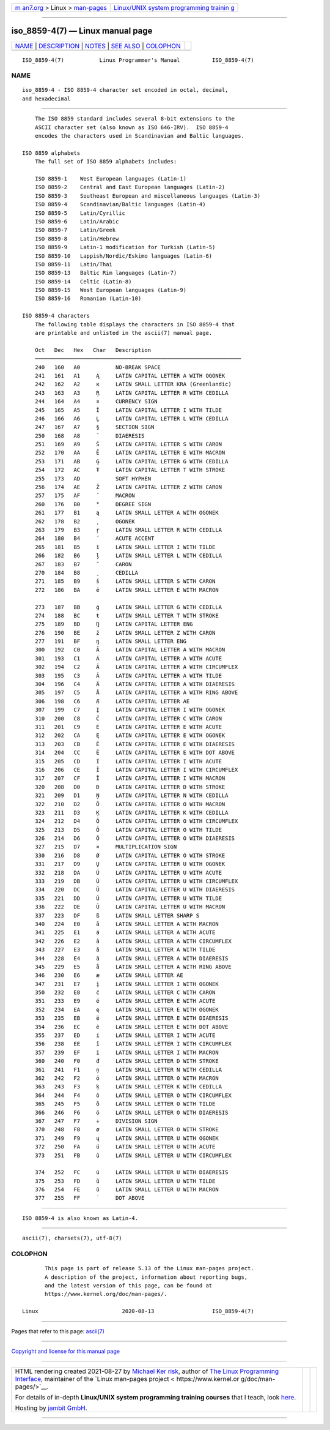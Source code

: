 .. container:: page-top

.. container:: nav-bar

   +----------------------------------+----------------------------------+
   | `m                               | `Linux/UNIX system programming   |
   | an7.org <../../../index.html>`__ | trainin                          |
   | > Linux >                        | g <http://man7.org/training/>`__ |
   | `man-pages <../index.html>`__    |                                  |
   +----------------------------------+----------------------------------+

--------------

iso_8859-4(7) — Linux manual page
=================================

+-----------------------------------+-----------------------------------+
| `NAME <#NAME>`__ \|               |                                   |
| `DESCRIPTION <#DESCRIPTION>`__ \| |                                   |
| `NOTES <#NOTES>`__ \|             |                                   |
| `SEE ALSO <#SEE_ALSO>`__ \|       |                                   |
| `COLOPHON <#COLOPHON>`__          |                                   |
+-----------------------------------+-----------------------------------+
| .. container:: man-search-box     |                                   |
+-----------------------------------+-----------------------------------+

::

   ISO_8859-4(7)           Linux Programmer's Manual          ISO_8859-4(7)

NAME
-------------------------------------------------

::

          iso_8859-4 - ISO 8859-4 character set encoded in octal, decimal,
          and hexadecimal


---------------------------------------------------------------

::

          The ISO 8859 standard includes several 8-bit extensions to the
          ASCII character set (also known as ISO 646-IRV).  ISO 8859-4
          encodes the characters used in Scandinavian and Baltic languages.

      ISO 8859 alphabets
          The full set of ISO 8859 alphabets includes:

          ISO 8859-1    West European languages (Latin-1)
          ISO 8859-2    Central and East European languages (Latin-2)
          ISO 8859-3    Southeast European and miscellaneous languages (Latin-3)
          ISO 8859-4    Scandinavian/Baltic languages (Latin-4)
          ISO 8859-5    Latin/Cyrillic
          ISO 8859-6    Latin/Arabic
          ISO 8859-7    Latin/Greek
          ISO 8859-8    Latin/Hebrew
          ISO 8859-9    Latin-1 modification for Turkish (Latin-5)
          ISO 8859-10   Lappish/Nordic/Eskimo languages (Latin-6)
          ISO 8859-11   Latin/Thai
          ISO 8859-13   Baltic Rim languages (Latin-7)
          ISO 8859-14   Celtic (Latin-8)
          ISO 8859-15   West European languages (Latin-9)
          ISO 8859-16   Romanian (Latin-10)

      ISO 8859-4 characters
          The following table displays the characters in ISO 8859-4 that
          are printable and unlisted in the ascii(7) manual page.

          Oct   Dec   Hex   Char   Description
          ────────────────────────────────────────────────────────────────
          240   160   A0           NO-BREAK SPACE
          241   161   A1     Ą     LATIN CAPITAL LETTER A WITH OGONEK
          242   162   A2     ĸ     LATIN SMALL LETTER KRA (Greenlandic)
          243   163   A3     Ŗ     LATIN CAPITAL LETTER R WITH CEDILLA
          244   164   A4     ¤     CURRENCY SIGN
          245   165   A5     Ĩ     LATIN CAPITAL LETTER I WITH TILDE
          246   166   A6     Ļ     LATIN CAPITAL LETTER L WITH CEDILLA
          247   167   A7     §     SECTION SIGN
          250   168   A8     ¨     DIAERESIS
          251   169   A9     Š     LATIN CAPITAL LETTER S WITH CARON
          252   170   AA     Ē     LATIN CAPITAL LETTER E WITH MACRON
          253   171   AB     Ģ     LATIN CAPITAL LETTER G WITH CEDILLA
          254   172   AC     Ŧ     LATIN CAPITAL LETTER T WITH STROKE
          255   173   AD           SOFT HYPHEN
          256   174   AE     Ž     LATIN CAPITAL LETTER Z WITH CARON
          257   175   AF     ¯     MACRON
          260   176   B0     °     DEGREE SIGN
          261   177   B1     ą     LATIN SMALL LETTER A WITH OGONEK
          262   178   B2     ˛     OGONEK
          263   179   B3     ŗ     LATIN SMALL LETTER R WITH CEDILLA
          264   180   B4     ´     ACUTE ACCENT
          265   181   B5     ĩ     LATIN SMALL LETTER I WITH TILDE
          266   182   B6     ļ     LATIN SMALL LETTER L WITH CEDILLA
          267   183   B7     ˇ     CARON
          270   184   B8     ¸     CEDILLA
          271   185   B9     š     LATIN SMALL LETTER S WITH CARON
          272   186   BA     ē     LATIN SMALL LETTER E WITH MACRON

          273   187   BB     ģ     LATIN SMALL LETTER G WITH CEDILLA
          274   188   BC     ŧ     LATIN SMALL LETTER T WITH STROKE
          275   189   BD     Ŋ     LATIN CAPITAL LETTER ENG
          276   190   BE     ž     LATIN SMALL LETTER Z WITH CARON
          277   191   BF     ŋ     LATIN SMALL LETTER ENG
          300   192   C0     Ā     LATIN CAPITAL LETTER A WITH MACRON
          301   193   C1     Á     LATIN CAPITAL LETTER A WITH ACUTE
          302   194   C2     Â     LATIN CAPITAL LETTER A WITH CIRCUMFLEX
          303   195   C3     Ã     LATIN CAPITAL LETTER A WITH TILDE
          304   196   C4     Ä     LATIN CAPITAL LETTER A WITH DIAERESIS
          305   197   C5     Å     LATIN CAPITAL LETTER A WITH RING ABOVE
          306   198   C6     Æ     LATIN CAPITAL LETTER AE
          307   199   C7     Į     LATIN CAPITAL LETTER I WITH OGONEK
          310   200   C8     Č     LATIN CAPITAL LETTER C WITH CARON
          311   201   C9     É     LATIN CAPITAL LETTER E WITH ACUTE
          312   202   CA     Ę     LATIN CAPITAL LETTER E WITH OGONEK
          313   203   CB     Ë     LATIN CAPITAL LETTER E WITH DIAERESIS
          314   204   CC     Ė     LATIN CAPITAL LETTER E WITH DOT ABOVE
          315   205   CD     Í     LATIN CAPITAL LETTER I WITH ACUTE
          316   206   CE     Î     LATIN CAPITAL LETTER I WITH CIRCUMFLEX
          317   207   CF     Ī     LATIN CAPITAL LETTER I WITH MACRON
          320   208   D0     Đ     LATIN CAPITAL LETTER D WITH STROKE
          321   209   D1     Ņ     LATIN CAPITAL LETTER N WITH CEDILLA
          322   210   D2     Ō     LATIN CAPITAL LETTER O WITH MACRON
          323   211   D3     Ķ     LATIN CAPITAL LETTER K WITH CEDILLA
          324   212   D4     Ô     LATIN CAPITAL LETTER O WITH CIRCUMFLEX
          325   213   D5     Õ     LATIN CAPITAL LETTER O WITH TILDE
          326   214   D6     Ö     LATIN CAPITAL LETTER O WITH DIAERESIS
          327   215   D7     ×     MULTIPLICATION SIGN
          330   216   D8     Ø     LATIN CAPITAL LETTER O WITH STROKE
          331   217   D9     Ų     LATIN CAPITAL LETTER U WITH OGONEK
          332   218   DA     Ú     LATIN CAPITAL LETTER U WITH ACUTE
          333   219   DB     Û     LATIN CAPITAL LETTER U WITH CIRCUMFLEX
          334   220   DC     Ü     LATIN CAPITAL LETTER U WITH DIAERESIS
          335   221   DD     Ũ     LATIN CAPITAL LETTER U WITH TILDE
          336   222   DE     Ū     LATIN CAPITAL LETTER U WITH MACRON
          337   223   DF     ß     LATIN SMALL LETTER SHARP S
          340   224   E0     ā     LATIN SMALL LETTER A WITH MACRON
          341   225   E1     á     LATIN SMALL LETTER A WITH ACUTE
          342   226   E2     â     LATIN SMALL LETTER A WITH CIRCUMFLEX
          343   227   E3     ã     LATIN SMALL LETTER A WITH TILDE
          344   228   E4     ä     LATIN SMALL LETTER A WITH DIAERESIS
          345   229   E5     å     LATIN SMALL LETTER A WITH RING ABOVE
          346   230   E6     æ     LATIN SMALL LETTER AE
          347   231   E7     į     LATIN SMALL LETTER I WITH OGONEK
          350   232   E8     č     LATIN SMALL LETTER C WITH CARON
          351   233   E9     é     LATIN SMALL LETTER E WITH ACUTE
          352   234   EA     ę     LATIN SMALL LETTER E WITH OGONEK
          353   235   EB     ë     LATIN SMALL LETTER E WITH DIAERESIS
          354   236   EC     ė     LATIN SMALL LETTER E WITH DOT ABOVE
          355   237   ED     í     LATIN SMALL LETTER I WITH ACUTE
          356   238   EE     î     LATIN SMALL LETTER I WITH CIRCUMFLEX
          357   239   EF     ī     LATIN SMALL LETTER I WITH MACRON
          360   240   F0     đ     LATIN SMALL LETTER D WITH STROKE
          361   241   F1     ņ     LATIN SMALL LETTER N WITH CEDILLA
          362   242   F2     ō     LATIN SMALL LETTER O WITH MACRON
          363   243   F3     ķ     LATIN SMALL LETTER K WITH CEDILLA
          364   244   F4     ô     LATIN SMALL LETTER O WITH CIRCUMFLEX
          365   245   F5     õ     LATIN SMALL LETTER O WITH TILDE
          366   246   F6     ö     LATIN SMALL LETTER O WITH DIAERESIS
          367   247   F7     ÷     DIVISION SIGN
          370   248   F8     ø     LATIN SMALL LETTER O WITH STROKE
          371   249   F9     ų     LATIN SMALL LETTER U WITH OGONEK
          372   250   FA     ú     LATIN SMALL LETTER U WITH ACUTE
          373   251   FB     û     LATIN SMALL LETTER U WITH CIRCUMFLEX

          374   252   FC     ü     LATIN SMALL LETTER U WITH DIAERESIS
          375   253   FD     ũ     LATIN SMALL LETTER U WITH TILDE
          376   254   FE     ū     LATIN SMALL LETTER U WITH MACRON
          377   255   FF     ˙     DOT ABOVE


---------------------------------------------------

::

          ISO 8859-4 is also known as Latin-4.


---------------------------------------------------------

::

          ascii(7), charsets(7), utf-8(7)

COLOPHON
---------------------------------------------------------

::

          This page is part of release 5.13 of the Linux man-pages project.
          A description of the project, information about reporting bugs,
          and the latest version of this page, can be found at
          https://www.kernel.org/doc/man-pages/.

   Linux                          2020-08-13                  ISO_8859-4(7)

--------------

Pages that refer to this page: `ascii(7) <../man7/ascii.7.html>`__

--------------

`Copyright and license for this manual
page <../man7/iso_8859-4.7.license.html>`__

--------------

.. container:: footer

   +-----------------------+-----------------------+-----------------------+
   | HTML rendering        |                       | |Cover of TLPI|       |
   | created 2021-08-27 by |                       |                       |
   | `Michael              |                       |                       |
   | Ker                   |                       |                       |
   | risk <https://man7.or |                       |                       |
   | g/mtk/index.html>`__, |                       |                       |
   | author of `The Linux  |                       |                       |
   | Programming           |                       |                       |
   | Interface <https:     |                       |                       |
   | //man7.org/tlpi/>`__, |                       |                       |
   | maintainer of the     |                       |                       |
   | `Linux man-pages      |                       |                       |
   | project <             |                       |                       |
   | https://www.kernel.or |                       |                       |
   | g/doc/man-pages/>`__. |                       |                       |
   |                       |                       |                       |
   | For details of        |                       |                       |
   | in-depth **Linux/UNIX |                       |                       |
   | system programming    |                       |                       |
   | training courses**    |                       |                       |
   | that I teach, look    |                       |                       |
   | `here <https://ma     |                       |                       |
   | n7.org/training/>`__. |                       |                       |
   |                       |                       |                       |
   | Hosting by `jambit    |                       |                       |
   | GmbH                  |                       |                       |
   | <https://www.jambit.c |                       |                       |
   | om/index_en.html>`__. |                       |                       |
   +-----------------------+-----------------------+-----------------------+

--------------

.. container:: statcounter

   |Web Analytics Made Easy - StatCounter|

.. |Cover of TLPI| image:: https://man7.org/tlpi/cover/TLPI-front-cover-vsmall.png
   :target: https://man7.org/tlpi/
.. |Web Analytics Made Easy - StatCounter| image:: https://c.statcounter.com/7422636/0/9b6714ff/1/
   :class: statcounter
   :target: https://statcounter.com/
